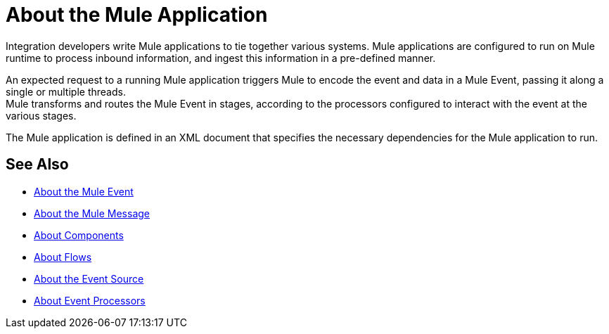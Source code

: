 = About the Mule Application

Integration developers write Mule applications to tie together various systems. Mule applications are configured to run on Mule runtime to process inbound information, and ingest this information in a pre-defined manner.

An expected request to a running Mule application triggers Mule to encode the event and data in a Mule Event, passing it along a single or multiple threads. +
Mule transforms and routes the Mule Event in stages, according to the processors configured to interact with the event at the various stages.

The Mule application is defined in an XML document that specifies the necessary dependencies for the Mule application to run.

== See Also

* link:/mule-user-guide/v/4.0/about-mule-event[About the Mule Event]
* link:/mule-user-guide/v/4.0/about-mule-message[About the Mule Message]
* link:/mule-user-guide/v/4.0/about-components[About Components]
* link:/mule-user-guide/v/4.0/about-flows[About Flows]
* link:/mule-user-guide/v/4.0/about-event-source[About the Event Source]
* link:/mule-user-guide/v/4.0/about-event-processors[About Event Processors]
